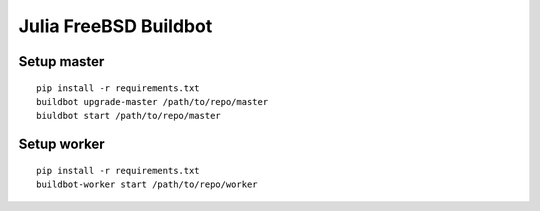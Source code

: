 Julia FreeBSD Buildbot
===============================================================================

Setup master
----------------------------------------------------------------------

::

    pip install -r requirements.txt
    buildbot upgrade-master /path/to/repo/master
    biuldbot start /path/to/repo/master


Setup worker
----------------------------------------------------------------------

::

    pip install -r requirements.txt
    buildbot-worker start /path/to/repo/worker
